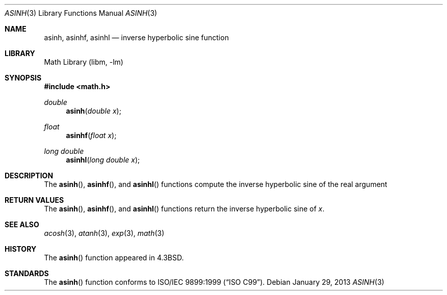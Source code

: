 .\" Copyright (c) 1985, 1991 Regents of the University of California.
.\" All rights reserved.
.\"
.\" Redistribution and use in source and binary forms, with or without
.\" modification, are permitted provided that the following conditions
.\" are met:
.\" 1. Redistributions of source code must retain the above copyright
.\"    notice, this list of conditions and the following disclaimer.
.\" 2. Redistributions in binary form must reproduce the above copyright
.\"    notice, this list of conditions and the following disclaimer in the
.\"    documentation and/or other materials provided with the distribution.
.\" 3. Neither the name of the University nor the names of its contributors
.\"    may be used to endorse or promote products derived from this software
.\"    without specific prior written permission.
.\"
.\" THIS SOFTWARE IS PROVIDED BY THE REGENTS AND CONTRIBUTORS ``AS IS'' AND
.\" ANY EXPRESS OR IMPLIED WARRANTIES, INCLUDING, BUT NOT LIMITED TO, THE
.\" IMPLIED WARRANTIES OF MERCHANTABILITY AND FITNESS FOR A PARTICULAR PURPOSE
.\" ARE DISCLAIMED.  IN NO EVENT SHALL THE REGENTS OR CONTRIBUTORS BE LIABLE
.\" FOR ANY DIRECT, INDIRECT, INCIDENTAL, SPECIAL, EXEMPLARY, OR CONSEQUENTIAL
.\" DAMAGES (INCLUDING, BUT NOT LIMITED TO, PROCUREMENT OF SUBSTITUTE GOODS
.\" OR SERVICES; LOSS OF USE, DATA, OR PROFITS; OR BUSINESS INTERRUPTION)
.\" HOWEVER CAUSED AND ON ANY THEORY OF LIABILITY, WHETHER IN CONTRACT, STRICT
.\" LIABILITY, OR TORT (INCLUDING NEGLIGENCE OR OTHERWISE) ARISING IN ANY WAY
.\" OUT OF THE USE OF THIS SOFTWARE, EVEN IF ADVISED OF THE POSSIBILITY OF
.\" SUCH DAMAGE.
.\"
.\"     from: @(#)asinh.3	6.4 (Berkeley) 5/6/91
.\"	$NetBSD$
.\"
.Dd January 29, 2013
.Dt ASINH 3
.Os
.Sh NAME
.Nm asinh ,
.Nm asinhf ,
.Nm asinhl
.Nd inverse hyperbolic sine function
.Sh LIBRARY
.Lb libm
.Sh SYNOPSIS
.In math.h
.Ft double
.Fn asinh "double x"
.Ft float
.Fn asinhf "float x"
.Ft long double
.Fn asinhl "long double x"
.Sh DESCRIPTION
The
.Fn asinh ,
.Fn asinhf ,
and
.Fn asinhl
functions compute the inverse hyperbolic sine
of the real
argument
.Sh RETURN VALUES
The
.Fn asinh ,
.Fn asinhf ,
and
.Fn asinhl
functions return the inverse hyperbolic sine of
.Ar x .
.\" SYSV_MODE
.\" .Sh RETURN VALUES
.\" Exceptional cases are handled by
.\" .Xr matherr 3 .
.Sh SEE ALSO
.Xr acosh 3 ,
.Xr atanh 3 ,
.Xr exp 3 ,
.Xr math 3
.\" .Xr matherr 3
.Sh HISTORY
The
.Fn asinh
function appeared in
.Bx 4.3 .
.Sh STANDARDS
The
.Fn asinh
function conforms to
.St -isoC-99 .
